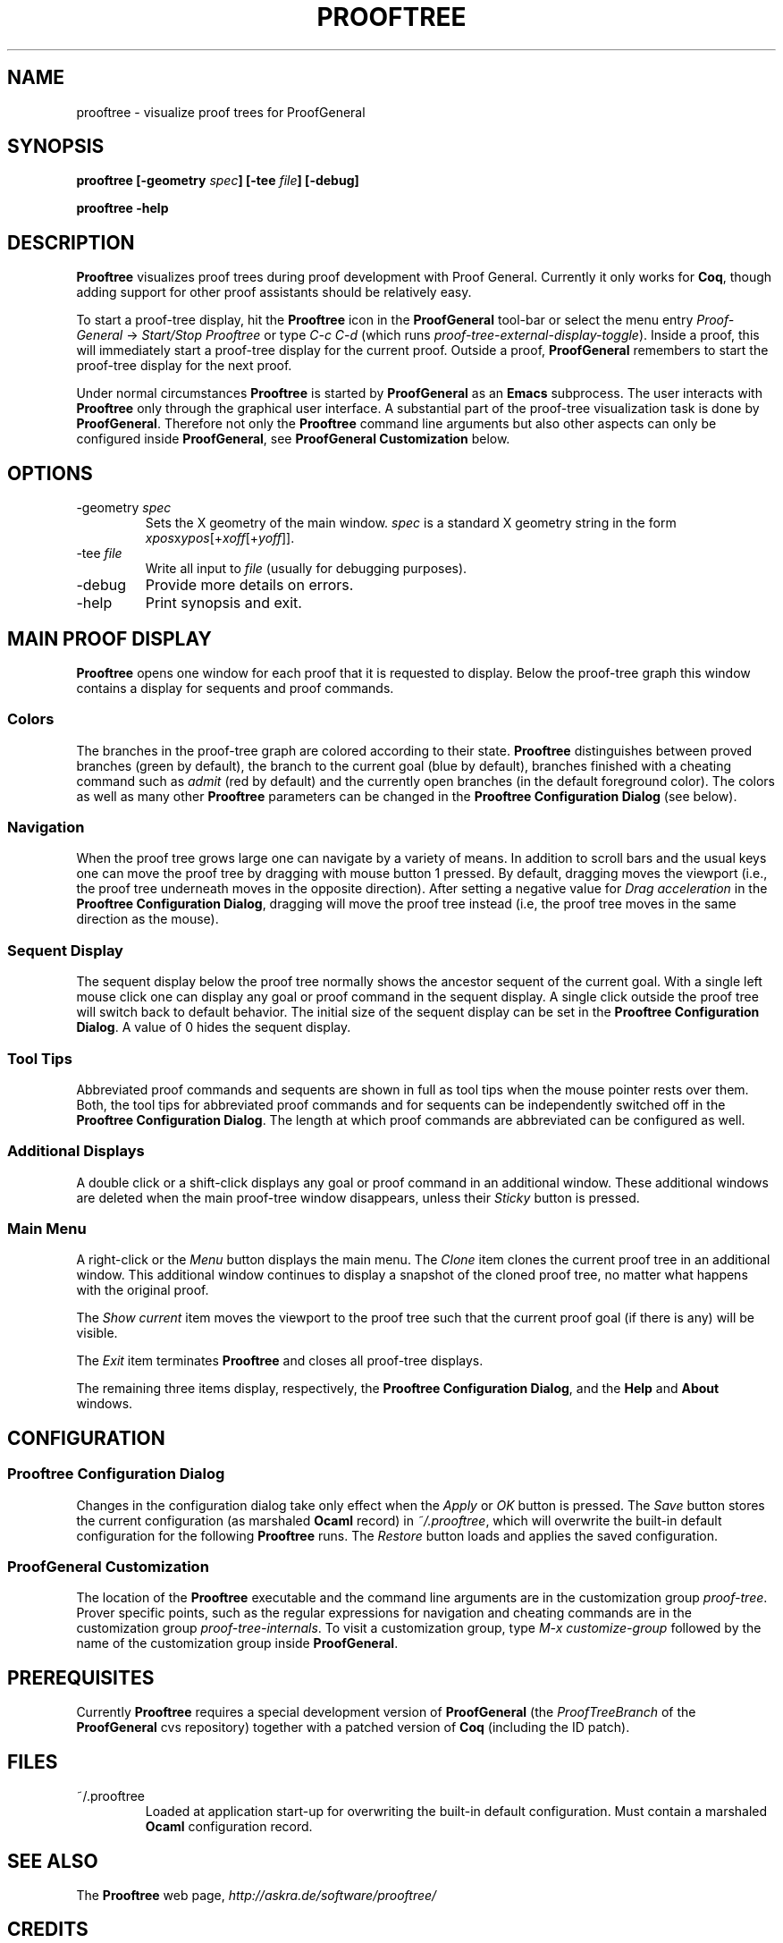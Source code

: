 .\" groff -man -Tascii prooftree.1
.\"
.TH PROOFTREE 1 "August 2011" PROOFTREE "User Manuals"
.SH NAME
prooftree \- visualize proof trees for ProofGeneral
.SH SYNOPSIS
.B prooftree [-geometry \fIspec\fB] [\fB-tee \fIfile\fB] [-debug]
.P
.B prooftree -help
.SH DESCRIPTION
.\" ============= paragraph general purpose ===================================
.B Prooftree
visualizes proof trees during proof development with Proof
General. Currently it only works for \fBCoq\fR, though adding
support for other proof assistants should be relatively easy.
.\" ==========================================================================
.P
To start a proof-tree display, hit the 
.B Prooftree
icon in the 
.B ProofGeneral
tool-bar or select the menu entry
.I Proof-General
-> 
.I Start/Stop Prooftree
or type
.I C-c C-d
(which runs
.I proof-tree-external-display-toggle\fR).
Inside a proof, this will immediately start a proof-tree display
for the current proof. Outside a proof, 
.B ProofGeneral
remembers to start the proof-tree display for the next proof.
.\" ==========================================================================
.P
Under normal circumstances
.B Prooftree
is started by 
.B ProofGeneral
as an
.B Emacs
subprocess. The user interacts with 
.B Prooftree
only through the graphical user interface. A substantial part of
the proof-tree visualization task is done by
.B ProofGeneral\fR.
Therefore not only the 
.B Prooftree
command line arguments but also other aspects can only be
configured inside 
.B ProofGeneral\fR,
see 
.B ProofGeneral Customization
below.
.\"
.\" ==========================================================================
.\" ================ Static Options ==========================================
.\" ==========================================================================
.\"
.SH OPTIONS
.\" ==========================================================================
.IP "-geometry \fIspec\fR"
Sets the X geometry of the main window.
.I spec
is a standard X geometry string in the form 
\fIxpos\fRx\fIypos\fR[+\fIxoff\fR[+\fIyoff\fR]].
.\" ======================================= -tee =============================
.IP "-tee \fIfile\fR"
Write all input to
.I file
(usually for debugging purposes).
.\" ======================================= -debug ===========================
.IP "-debug"
Provide more details on errors.
.\" ======================================= -help ============================
.IP "-help"
Print synopsis and exit.
.\"
.\" ==========================================================================
.\" ================ Main Window =============================================
.\" ==========================================================================
.\"
.SH MAIN PROOF DISPLAY
.B Prooftree
opens one window for each proof that it is requested to display.
Below the proof-tree graph this window contains a display for
sequents and proof commands. 
.\" ==========================================================================
.SS Colors
The branches in the proof-tree graph are colored
according to their state. 
.B Prooftree
distinguishes between proved branches (green by default), the
branch to the current goal (blue by default), branches finished
with a cheating command such as 
.I admit
(red by default) and the currently open branches (in the default
foreground color). The colors as well as many other
.B Prooftree
parameters can be changed in the 
.B Prooftree Configuration Dialog
(see below). 
.\" ==========================================================================
.SS Navigation
When the proof tree grows large one can navigate by a variety of
means. In addition to scroll bars and the usual keys one can move
the proof tree by dragging with mouse button 1 pressed. By
default, dragging moves the viewport (i.e., the proof tree
underneath moves in the opposite direction). After setting a
negative value for 
.I Drag acceleration 
in the 
.B Prooftree Configuration Dialog\fR,
dragging will move the proof tree instead (i.e, the proof tree
moves in the same direction as the mouse).
.\" ==========================================================================
.SS Sequent Display
The sequent display below the proof tree normally shows the
ancestor sequent of the current goal. With a single left mouse
click one can display any goal or proof command in the sequent
display. A single click outside the proof tree will switch back
to default behavior. The initial size of the sequent display can
be set in the
.B Prooftree Configuration Dialog\fR.
A value of 0 hides the sequent display.
.\" ==========================================================================
.SS Tool Tips
Abbreviated proof commands and sequents are shown in full as
tool tips when the mouse pointer rests over them. Both, the tool
tips for abbreviated proof commands and for sequents can be
independently switched off in the
.B Prooftree Configuration Dialog\fR.
The length at which proof commands are abbreviated can be
configured as well.
.\" ==========================================================================
.SS Additional Displays
A double click or a shift-click displays any goal or proof
command in an additional window. These additional windows are
deleted when the main proof-tree window disappears, unless their
.I Sticky 
button is pressed.
.\" ==========================================================================
.SS Main Menu
A right-click or the 
.I Menu
button displays the main menu. The 
.I Clone
item clones the current proof tree in an additional window. This
additional window continues to display a snapshot of the cloned
proof tree, no matter what happens with the original proof.
.\" ==========================================================================
.P
The 
.I Show current
item moves the viewport to the proof tree such that the current
proof goal (if there is any) will be visible.
.\" ==========================================================================
.P
The
.I Exit
item terminates 
.B Prooftree
and closes all proof-tree displays.
.\" ==========================================================================
.P
The remaining three items display, respectively, the
.B Prooftree Configuration Dialog\fR,
and the 
.B Help
and 
.B About
windows.
.\"
.\" ==========================================================================
.\" ================ Configuration ===========================================
.\" ==========================================================================
.\"
.SH CONFIGURATION
.SS Prooftree Configuration Dialog
Changes in the configuration dialog take only effect when
the 
.I Apply
or
.I OK 
button is pressed. The 
.I Save 
button stores the current configuration (as marshaled 
.B Ocaml
record) in 
.I ~/.prooftree\fR,
which will overwrite the built-in default configuration for the
following 
.B Prooftree
runs. The 
.I Restore
button loads and applies the saved configuration.
.\" ==========================================================================
.SS ProofGeneral Customization
The location of the 
.B Prooftree
executable and the command line arguments are in the
customization group
.I proof-tree\fR.
Prover specific points, such as the regular expressions for
navigation and cheating commands are in the customization group
.I proof-tree-internals\fR.
To visit a customization group, type 
.I M-x customize-group
followed by the name of the customization group inside 
.B ProofGeneral\fR.
.\"
.\" ==========================================================================
.\" ================ Prerequisites ===========================================
.\" ==========================================================================
.\"
.SH PREREQUISITES
Currently
.B Prooftree
requires a special development version of
.B ProofGeneral
(the 
.I ProofTreeBranch
of the 
.B ProofGeneral
cvs repository) together with a patched version of 
.B Coq
(including the ID patch).
.\"
.\" ==========================================================================
.\" ================ Files ===================================================
.\" ==========================================================================
.\"
.SH FILES
.IP "~/.prooftree"
Loaded at application start-up for overwriting the built-in
default configuration. Must contain a marshaled 
.B Ocaml
configuration record.
.\"
.\" ==========================================================================
.\" ================ SEE ALSO ================================================
.\" ==========================================================================
.\"
.SH SEE ALSO
.TP
The \fBProoftree\fR web page, \fIhttp://askra.de/software/prooftree/\fR
.\"
.\" ==========================================================================
.\" ================ Credits =================================================
.\" ==========================================================================
.\"
.SH CREDITS
.B Prooftree
has been inspired by the proof tree display of
.B PVS\fR.
.\"
.\" ==========================================================================
.\" ================ Author ==================================================
.\" ==========================================================================
.\"
.SH AUTHOR
Hendrik Tews <prooftree at askra.de>
